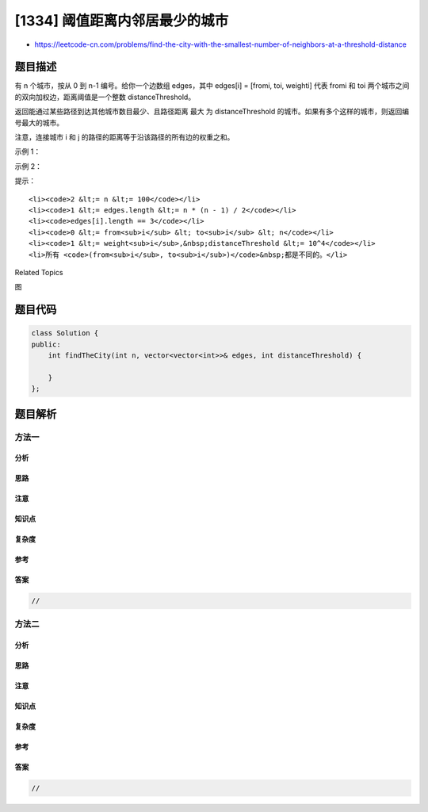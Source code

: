 [1334] 阈值距离内邻居最少的城市
===============================

-  https://leetcode-cn.com/problems/find-the-city-with-the-smallest-number-of-neighbors-at-a-threshold-distance

题目描述
--------

.. raw:: html

   <p>

有 n 个城市，按从 0 到 n-1 编号。给你一个边数组 edges，其中 edges[i] =
[fromi, toi,
weighti] 代表 fromi 和 toi 两个城市之间的双向加权边，距离阈值是一个整数 distanceThreshold。

.. raw:: html

   </p>

.. raw:: html

   <p>

返回能通过某些路径到达其他城市数目最少、且路径距离 最大
为 distanceThreshold 的城市。如果有多个这样的城市，则返回编号最大的城市。

.. raw:: html

   </p>

.. raw:: html

   <p>

注意，连接城市 i 和 j 的路径的距离等于沿该路径的所有边的权重之和。

.. raw:: html

   </p>

.. raw:: html

   <p>

 

.. raw:: html

   </p>

.. raw:: html

   <p>

示例 1：

.. raw:: html

   </p>

.. raw:: html

   <p>

.. raw:: html

   </p>

.. raw:: html

   <pre><strong>输入：</strong>n = 4, edges = [[0,1,3],[1,2,1],[1,3,4],[2,3,1]], distanceThreshold = 4
   <strong>输出：</strong>3
   <strong>解释：</strong>城市分布图如上。
   每个城市阈值距离 distanceThreshold = 4 内的邻居城市分别是：
   城市 0 -&gt; [城市 1, 城市 2]&nbsp;
   城市 1 -&gt; [城市 0, 城市 2, 城市 3]&nbsp;
   城市 2 -&gt; [城市 0, 城市 1, 城市 3]&nbsp;
   城市 3 -&gt; [城市 1, 城市 2]&nbsp;
   城市 0 和 3 在阈值距离 4 以内都有 2 个邻居城市，但是我们必须返回城市 3，因为它的编号最大。
   </pre>

.. raw:: html

   <p>

示例 2：

.. raw:: html

   </p>

.. raw:: html

   <p>

.. raw:: html

   </p>

.. raw:: html

   <pre><strong>输入：</strong>n = 5, edges = [[0,1,2],[0,4,8],[1,2,3],[1,4,2],[2,3,1],[3,4,1]], distanceThreshold = 2
   <strong>输出：</strong>0
   <strong>解释：</strong>城市分布图如上。&nbsp;
   每个城市阈值距离 distanceThreshold = 2 内的邻居城市分别是：
   城市 0 -&gt; [城市 1]&nbsp;
   城市 1 -&gt; [城市 0, 城市 4]&nbsp;
   城市 2 -&gt; [城市 3, 城市 4]&nbsp;
   城市 3 -&gt; [城市 2, 城市 4]
   城市 4 -&gt; [城市 1, 城市 2, 城市 3]&nbsp;
   城市 0 在阈值距离 4 以内只有 1 个邻居城市。
   </pre>

.. raw:: html

   <p>

 

.. raw:: html

   </p>

.. raw:: html

   <p>

提示：

.. raw:: html

   </p>

.. raw:: html

   <ul>

::

    <li><code>2 &lt;= n &lt;= 100</code></li>
    <li><code>1 &lt;= edges.length &lt;= n * (n - 1) / 2</code></li>
    <li><code>edges[i].length == 3</code></li>
    <li><code>0 &lt;= from<sub>i</sub> &lt; to<sub>i</sub> &lt; n</code></li>
    <li><code>1 &lt;= weight<sub>i</sub>,&nbsp;distanceThreshold &lt;= 10^4</code></li>
    <li>所有 <code>(from<sub>i</sub>, to<sub>i</sub>)</code>&nbsp;都是不同的。</li>

.. raw:: html

   </ul>

.. raw:: html

   <div>

.. raw:: html

   <div>

Related Topics

.. raw:: html

   </div>

.. raw:: html

   <div>

.. raw:: html

   <li>

图

.. raw:: html

   </li>

.. raw:: html

   </div>

.. raw:: html

   </div>

题目代码
--------

.. code:: cpp

    class Solution {
    public:
        int findTheCity(int n, vector<vector<int>>& edges, int distanceThreshold) {

        }
    };

题目解析
--------

方法一
~~~~~~

分析
^^^^

思路
^^^^

注意
^^^^

知识点
^^^^^^

复杂度
^^^^^^

参考
^^^^

答案
^^^^

.. code:: cpp

    //

方法二
~~~~~~

分析
^^^^

思路
^^^^

注意
^^^^

知识点
^^^^^^

复杂度
^^^^^^

参考
^^^^

答案
^^^^

.. code:: cpp

    //
